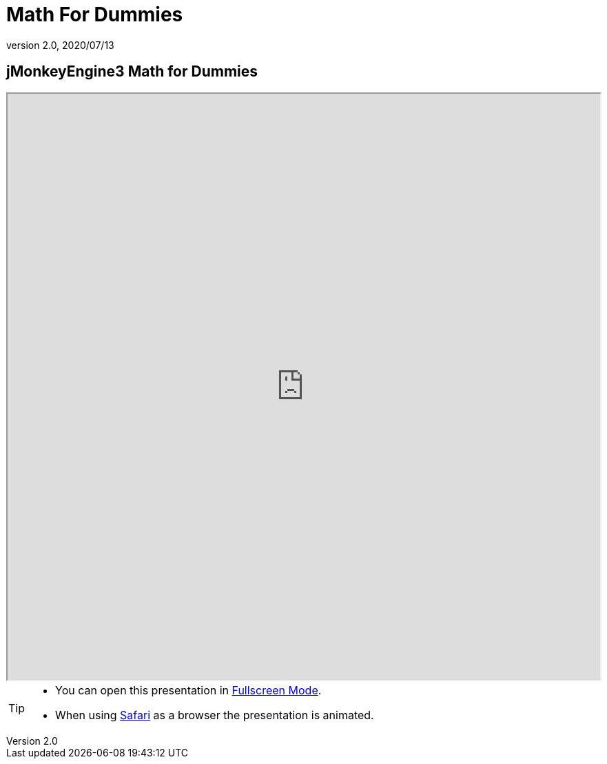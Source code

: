 = Math For Dummies
:revnumber: 2.0
:revdate: 2020/07/13



== jMonkeyEngine3 Math for Dummies

++++
<iframe src=https://wiki.jmonkeyengine.org/tutorials/math width="100%" height="850px" alt=""></iframe>
++++

//iframe::https://wiki.jmonkeyengine.org/tutorials/math[width="100%", height="850px", alt="", scroll="true",border="true",align="false"]

[TIP]
====

*  You can open this presentation in link:https://wiki.jmonkeyengine.org/tutorials/math[Fullscreen Mode].
*  When using link:http://www.apple.com/safari/[Safari] as a browser the presentation is animated.

====
